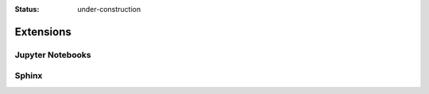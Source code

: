 :status: under-construction

Extensions
==========

Jupyter Notebooks
-----------------

Sphinx
------
